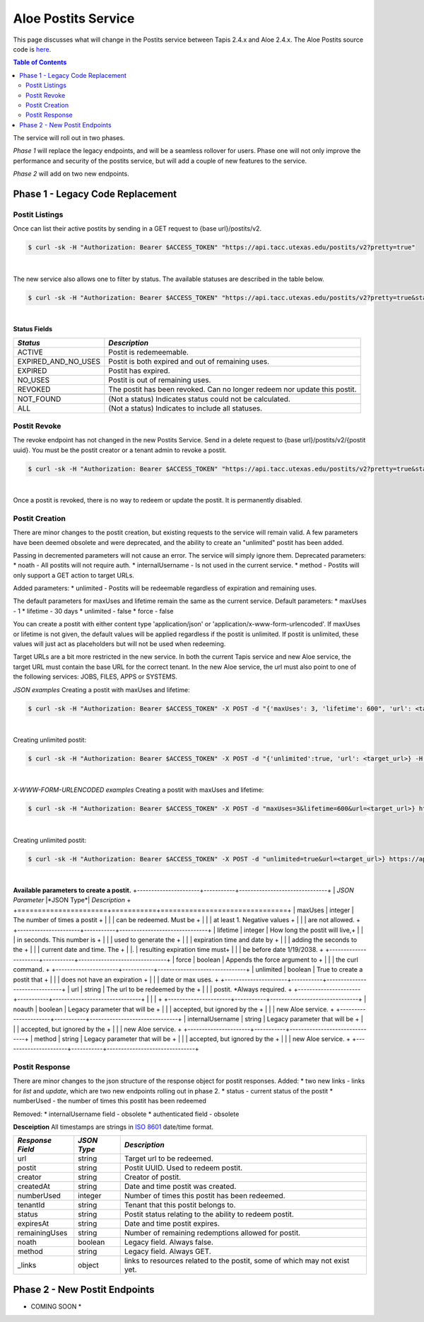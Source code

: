 Aloe Postits Service
====================

This page discusses what will change in the Postits service between Tapis 2.4.x and Aloe 2.4.x.  The Aloe Postits source code is `here <https://bitbucket.org/tacc-cic/aloe/src/master/>`_.  

.. contents:: Table of Contents


The service will roll out in two phases. 

*Phase 1* will replace the legacy endpoints, and will be a seamless rollover for users. Phase one will not only improve the performance and security of the postits service, but will add a couple of new features to the service. 

*Phase 2* will add on two new endpoints. 

Phase 1 - Legacy Code Replacement
---------------------------------

Postit Listings
^^^^^^^^^^^^^^^
Once can list their active postits by sending in a GET request to {base url}/postits/v2.

.. container:: foldable

   .. code-block:: shell

      $ curl -sk -H "Authorization: Bearer $ACCESS_TOKEN" "https://api.tacc.utexas.edu/postits/v2?pretty=true"
|
The new service also allows one to filter by status. The available statuses are described in the table below. 

.. container:: foldable

   .. code-block:: shell

      $ curl -sk -H "Authorization: Bearer $ACCESS_TOKEN" "https://api.tacc.utexas.edu/postits/v2?pretty=true&status=ALL"
|

**Status Fields**

+---------------------+-----------------------------+
| *Status*            |*Description*                |
+=====================+=============================+ 
| ACTIVE              | Postit is redemeemable.     |
+---------------------+-----------------------------+
| EXPIRED_AND_NO_USES | Postit is both expired and  |
|                     | out of remaining uses.      |
+---------------------+-----------------------------+
| EXPIRED             | Postit has expired.         |
+---------------------+-----------------------------+
| NO_USES             | Postit is out of remaining  |
|                     | uses.                       |
+---------------------+-----------------------------+
| REVOKED             | The postit has been revoked.|
|                     | Can no longer redeem nor    |
|                     | update this postit.         |
+---------------------+-----------------------------+
|                     |                             |
+---------------------+-----------------------------+
| NOT_FOUND           | (Not a status) Indicates    |
|                     | status could not be         |
|                     | calculated.                 |
+---------------------+-----------------------------+
| ALL                 | (Not a status) Indicates to |
|                     | include all statuses.       |
+---------------------+-----------------------------+



Postit Revoke
^^^^^^^^^^^^^
The revoke endpoint has not changed in the new Postits Service. Send in a delete request to {base url}/postits/v2/{postit uuid}. You must be the postit creator or a tenant admin to revoke a postit.

.. container:: foldable

   .. code-block:: shell

      $ curl -sk -H "Authorization: Bearer $ACCESS_TOKEN" "https://api.tacc.utexas.edu/postits/v2?pretty=true&status=ALL"
|
Once a postit is revoked, there is no way to redeem or update the postit. It is permanently disabled. 


Postit Creation 
^^^^^^^^^^^^^^^
There are minor changes to the postit creation, but existing requests to the service will remain valid. A few parameters have been deemed obsolete and were deprecated, and the ability to create an "unlimited" postit has been added. 

Passing in decremented parameters will not cause an error. The service will simply ignore them. 
Deprecated parameters: 
* noath - All postits will not require auth.
* internalUsername - Is not used in the current service. 
* method - Postits will only support a GET action to target URLs. 

Added parameters: 
* unlimited - Postits will be redeemable regardless of expiration and remaining uses. 

The default parameters for maxUses and lifetime remain the same as the current service. 
Default parameters:
* maxUses - 1
* lifetime - 30 days 
* unlimited - false
* force - false 

You can create a postit with either content type 'application/json' or 'application/x-www-form-urlencoded'. If maxUses or lifetime is not given, the default values will be applied regardless if the postit is unlimited. If postit is unlimited, these values will just act as placeholders but will not be used when redeeming.

Target URLs are a bit more restricted in the new service. In both the current Tapis service and new Aloe service, the target URL must contain the base URL for the correct tenant. In the new Aloe service, the url must also point to one of the following services: JOBS, FILES, APPS or SYSTEMS.

*JSON examples*
Creating a postit with maxUses and lifetime:

.. container:: foldable

   .. code-block:: shell

      $ curl -sk -H "Authorization: Bearer $ACCESS_TOKEN" -X POST -d "{'maxUses': 3, 'lifetime': 600", 'url': <target_url>} -H "Content-Type: application/json" https://api.tacc.utexas.edu/postits/v2?pretty=true"
|

Creating unlimited postit:

.. container:: foldable

   .. code-block:: shell

      $ curl -sk -H "Authorization: Bearer $ACCESS_TOKEN" -X POST -d "{'unlimited':true, 'url': <target_url>} -H "Content-Type: application/json" https://api.tacc.utexas.edu/postits/v2?pretty=true"
|

*X-WWW-FORM-URLENCODED examples*
Creating a postit with maxUses and lifetime:

.. container:: foldable

   .. code-block:: shell

      $ curl -sk -H "Authorization: Bearer $ACCESS_TOKEN" -X POST -d "maxUses=3&lifetime=600&url=<target_url>} https://api.tacc.utexas.edu/postits/v2?pretty=true"
|

Creating unlimited postit:

.. container:: foldable

   .. code-block:: shell

      $ curl -sk -H "Authorization: Bearer $ACCESS_TOKEN" -X POST -d "unlimited=true&url=<target_url>} https://api.tacc.utexas.edu/postits/v2?pretty=true"
|

**Available parameters to create a postit.**   
+----------------------+-----------+-------------------------------+
| *JSON Parameter*     |*JSON Type*| *Description*                 +
+======================+===========+===============================+ 
| maxUses              | integer   | The number of times a postit  +
|                      |           | can be redeemed. Must be      +
|                      |           | at least 1. Negative values   +
|                      |           | are not allowed.              +
+----------------------+-----------+-------------------------------+
| lifetime             | integer   | How long the postit will live,+
|                      |           | in seconds. This number is    +
|                      |           | used to generate the          +
|                      |           | expiration time and date by   +
|                      |           | adding the seconds to the     +
|                      |           | current date and time. The    +
|                      |.          | resulting expiration time must+
|                      |           | be before date 1/19/2038.     +
+----------------------+-----------+-------------------------------+
| force                | boolean   | Appends the force argument to +
|                      |           | the curl command.             +
+----------------------+-----------+-------------------------------+
| unlimited            | boolean   | True to create a postit that  +
|                      |           | does not have an expiration   +
|                      |           | date or max uses.             +
+----------------------+-----------+-------------------------------+
| url                  | string    | The url to be redeemed by the +
|                      |           | postit. *Always required.     +
+----------------------+-----------+-------------------------------+
|                      |           |                               +
+----------------------+-----------+-------------------------------+
| noauth               | boolean   | Legacy parameter that will be +
|                      |           | accepted, but ignored by the  +
|                      |           | new Aloe service.             +
+----------------------+-----------+-------------------------------+
| internalUsername     | string    | Legacy parameter that will be +
|                      |           | accepted, but ignored by the  +
|                      |           | new Aloe service.             +
+----------------------+-----------+-------------------------------+
| method               | string    | Legacy parameter that will be +
|                      |           | accepted, but ignored by the  +
|                      |           | new Aloe service.             +
+----------------------+-----------+-------------------------------+


Postit Response
^^^^^^^^^^^^^^^
There are minor changes to the json structure of the response object for postit responses.
Added:
* two new links - links for `list` and `update`, which are two new endpoints rolling out in phase 2. 
* status - current status of the postit
* numberUsed - the number of times this postit has been redeemed  

Removed:
* internalUsername field - obsolete
* authenticated field - obsolete

**Desceiption**
All timestamps are strings in `ISO 8601 <https://en.wikipedia.org/wiki/ISO_8601>`_ date/time format. 

+---------------------+-----------+-------------------------------------+
| *Response Field*    |*JSON Type*| *Description*                       |
+=====================+===========+=====================================+
| url                 | string    | Target url to be redeemed.          |
+---------------------+-----------+-------------------------------------+
| postit              | string    | Postit UUID. Used to redeem postit. |
+---------------------+-----------+-------------------------------------+
| creator             | string    | Creator of postit.                  |
+---------------------+-----------+-------------------------------------+
| createdAt           | string    | Date and time postit was created.   |
+---------------------+-----------+-------------------------------------+
| numberUsed          | integer   | Number of times this postit has     |
|                     |           | been redeemed.                      |
+---------------------+-----------+-------------------------------------+
| tenantId            | string    | Tenant that this postit belongs to. |
+---------------------+-----------+-------------------------------------+
| status              | string    | Postit status relating to the       |
|                     |           | ability to redeem postit.           |
+---------------------+-----------+-------------------------------------+
| expiresAt           | string    | Date and time postit expires.       |
+---------------------+-----------+-------------------------------------+
| remainingUses       | string    | Number of remaining redemptions     |
|                     |           | allowed for postit.                 |
+---------------------+-----------+-------------------------------------+
| noath               | boolean   | Legacy field. Always false.         |
+---------------------+-----------+-------------------------------------+
| method              | string    | Legacy field. Always GET.           |
+---------------------+-----------+-------------------------------------+
| _links              | object    | links to resources related to the   |
|                     |           | postit, some of which may not exist |
|                     |           | yet.                                |
+---------------------+-----------+-------------------------------------+



Phase 2 - New Postit Endpoints
------------------------------
* COMING SOON * 


